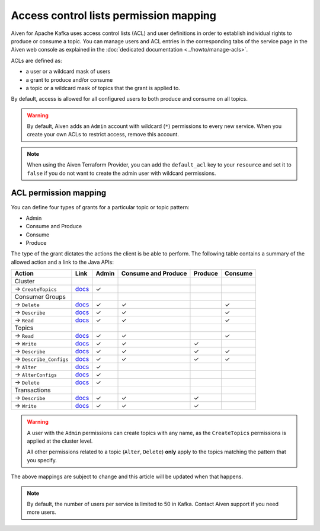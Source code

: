 Access control lists permission mapping
=======================================

Aiven for Apache Kafka uses access control lists (ACL) and user definitions in order to establish individual rights to produce or consume a topic. You can manage users and ACL entries in the corresponding tabs of the service page in the Aiven web console as explained in the :doc:`dedicated documentation <../howto/manage-acls>`.

ACLs are defined as: 

* a user or a wildcard mask of users
* a grant to produce and/or consume
* a topic or a wildcard mask of topics that the grant is applied to. 

By default, access is allowed for all configured users to both produce and consume on all topics.

.. Warning:: 

  By default, Aiven adds an ``Admin`` account with wildcard (``*``) permissions to every new service. When you create your own ACLs to restrict access, remove this account.

.. Note::

  When using the Aiven Terraform Provider, you can add the ``default_acl`` key to your ``resource`` and set it to ``false`` if you do not want to create the admin user with wildcard permissions.


ACL permission mapping
----------------------

You can define four types of grants for a particular topic or topic pattern:

* Admin
* Consume and Produce
* Consume
* Produce

The type of the grant dictates the actions the client is be able to perform. The following table contains a summary of the allowed action and a link to the Java APIs:

.. list-table::
  :header-rows: 1
  :align: left


  * - Action
    - Link
    - Admin
    - Consume and Produce
    - Produce
    - Consume
  * - Cluster
    -
    -
    -
    -
    -
  * - → ``CreateTopics``
    - `docs <https://kafka.apache.org/30/javadoc/org/apache/kafka/clients/admin/Admin.html#createTopics(java.util.Collection)>`__
    - ✓
    - 
    -
    -
  * - Consumer Groups
    -
    -
    -
    -
    -
  * - → ``Delete``
    - `docs <https://kafka.apache.org/30/javadoc/org/apache/kafka/clients/admin/Admin.html#deleteConsumerGroups(java.util.Collection)>`__
    - ✓
    - ✓
    - 
    - ✓
  * - → ``Describe``
    - `docs <https://kafka.apache.org/30/javadoc/org/apache/kafka/clients/admin/Admin.html#describeConsumerGroups(java.util.Collection)>`__
    - ✓
    - ✓
    - 
    - ✓
  * - → ``Read``
    - `docs <https://kafka.apache.org/30/javadoc/org/apache/kafka/clients/admin/Admin.html#listConsumerGroups(org.apache.kafka.clients.admin.ListConsumerGroupsOptions)>`__
    - ✓
    - ✓
    - 
    - ✓
  * - Topics
    -
    -
    -
    -
    -
  * - → ``Read``
    - `docs <https://kafka.apache.org/30/javadoc/org/apache/kafka/clients/consumer/KafkaConsumer.html#poll(java.time.Duration)>`__
    - ✓
    - ✓
    - 
    - ✓
  * - → ``Write``
    - `docs <https://kafka.apache.org/30/javadoc/org/apache/kafka/clients/producer/KafkaProducer.html#send(org.apache.kafka.clients.producer.ProducerRecord,org.apache.kafka.clients.producer.Callback)>`__
    - ✓
    - ✓
    - ✓
    -
  * - → ``Describe``
    - `docs <https://kafka.apache.org/30/javadoc/org/apache/kafka/clients/admin/Admin.html#listTransactions()>`__
    - ✓
    - ✓
    - ✓
    - ✓
  * - → ``Describe_Configs``
    - `docs <https://kafka.apache.org/30/javadoc/org/apache/kafka/clients/admin/Admin.html#describeTopics(java.util.Collection)>`__
    - ✓
    - ✓
    - ✓
    - ✓
  * - → ``Alter``
    - `docs <https://kafka.apache.org/30/javadoc/org/apache/kafka/clients/admin/Admin.html#alterConfigs(java.util.Map)>`__
    - ✓
    - 
    -
    -
  * - → ``AlterConfigs``
    - `docs <https://kafka.apache.org/30/javadoc/org/apache/kafka/clients/admin/Admin.html#alterConfigs(java.util.Map)>`__
    - ✓
    - 
    -
    -
  * - → ``Delete``
    - `docs <https://kafka.apache.org/30/javadoc/org/apache/kafka/clients/admin/Admin.html#deleteTopics(java.util.Collection)>`__
    - ✓
    - 
    -
    -
  * - Transactions
    -
    -
    -
    -
    -
  * - → ``Describe``
    - `docs <https://kafka.apache.org/30/javadoc/org/apache/kafka/clients/admin/Admin.html#describeTransactions(java.util.Collection)>`__
    - ✓
    - ✓
    - ✓
    -
  * - → ``Write``
    - `docs <https://kafka.apache.org/30/javadoc/org/apache/kafka/clients/producer/KafkaProducer.html#beginTransaction()>`__
    - ✓
    - ✓
    - ✓
    -

.. Warning:: 

    A user with the ``Admin`` permissions can create topics with any name, as the ``CreateTopics`` permissions is applied at the cluster level. 
    
    All other permissions related to a topic (``Alter``, ``Delete``) **only** apply to the topics matching the pattern that you specify.

The above mappings are subject to change and this article will be updated when that happens.

.. Note::

    By default, the number of users per service is limited to 50 in Kafka. Contact Aiven support if you need more users.